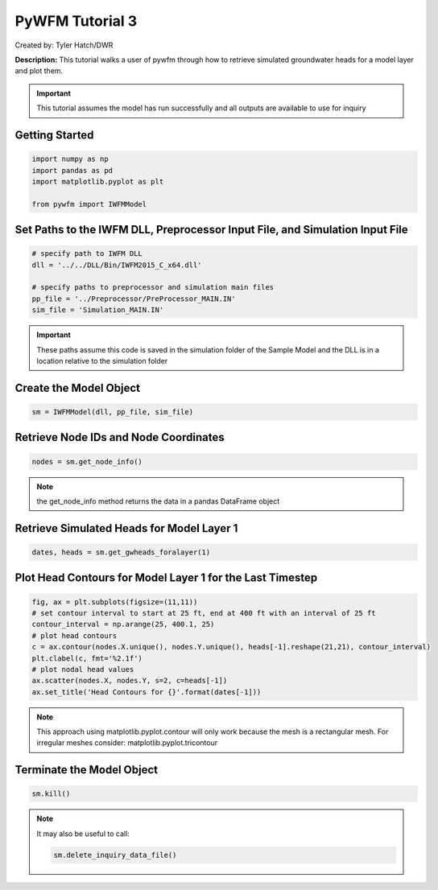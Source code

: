 ****************
PyWFM Tutorial 3
****************

Created by: Tyler Hatch/DWR

**Description:** This tutorial walks a user of pywfm through how to retrieve simulated groundwater heads for a model layer
and plot them.

.. important::
   
   This tutorial assumes the model has run successfully and all outputs are available to use for inquiry

Getting Started
===============

.. code-block:: py

   import numpy as np
   import pandas as pd
   import matplotlib.pyplot as plt
   
   from pywfm import IWFMModel
   
Set Paths to the IWFM DLL, Preprocessor Input File, and Simulation Input File
=============================================================================

.. code-block:: py

   # specify path to IWFM DLL
   dll = '../../DLL/Bin/IWFM2015_C_x64.dll'
    
   # specify paths to preprocessor and simulation main files
   pp_file = '../Preprocessor/PreProcessor_MAIN.IN'
   sim_file = 'Simulation_MAIN.IN'
   
.. important::

   These paths assume this code is saved in the simulation folder of the Sample Model and the DLL is in a location
   relative to the simulation folder
   

Create the Model Object
=======================

.. code-block:: py

   sm = IWFMModel(dll, pp_file, sim_file)
   

Retrieve Node IDs and Node Coordinates
======================================

.. code-block:: py

   nodes = sm.get_node_info()


.. note::
   
   the get_node_info method returns the data in a pandas DataFrame object
   

Retrieve Simulated Heads for Model Layer 1
==========================================

.. code-block:: py
      
   dates, heads = sm.get_gwheads_foralayer(1)
   

Plot Head Contours for Model Layer 1 for the Last Timestep
==========================================================

.. code-block:: py

   fig, ax = plt.subplots(figsize=(11,11))
   # set contour interval to start at 25 ft, end at 400 ft with an interval of 25 ft
   contour_interval = np.arange(25, 400.1, 25)
   # plot head contours
   c = ax.contour(nodes.X.unique(), nodes.Y.unique(), heads[-1].reshape(21,21), contour_interval)
   plt.clabel(c, fmt='%2.1f')
   # plot nodal head values
   ax.scatter(nodes.X, nodes.Y, s=2, c=heads[-1])
   ax.set_title('Head Contours for {}'.format(dates[-1]))
   
.. image:: ../_static/tutorial03_headcontours.png
   :alt: plot of head contours for model layer 1
   
.. note::
   
   This approach using matplotlib.pyplot.contour will only work because the mesh is a rectangular mesh.
   For irregular meshes consider: matplotlib.pyplot.tricontour
   
Terminate the Model Object
==========================

.. code-block:: py

   sm.kill()
   
.. note::

   It may also be useful to call:
   
   .. code-block:: py
      
	  sm.delete_inquiry_data_file()